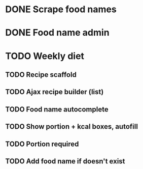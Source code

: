 * DONE Scrape food names
  CLOSED: [2019-11-03 Sun 11:35]
* DONE Food name admin
  CLOSED: [2019-11-03 Sun 11:35]
* TODO Weekly diet
** TODO Recipe scaffold
** TODO Ajax recipe builder (list)
** TODO Food name autocomplete
** TODO Show portion + kcal boxes, autofill
** TODO Portion required
** TODO Add food name if doesn't exist
